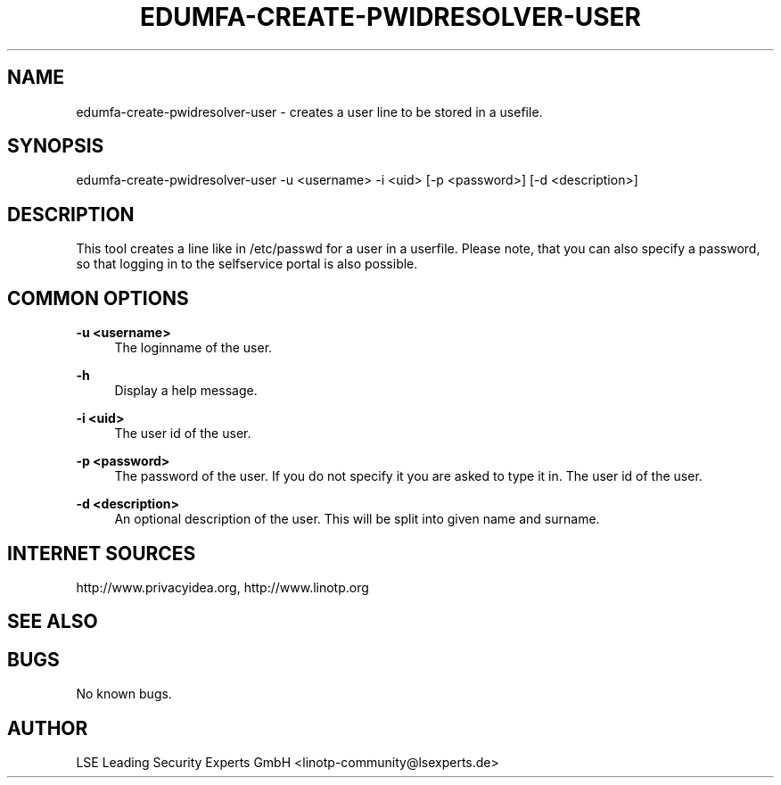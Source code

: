 .\" Manpage for edumfa-create-pwidresolver-user
.
.TH EDUMFA-CREATE-PWIDRESOLVER-USER  1 "11 Oct 2015" "1.0" "edumfa-create-pwidresolver-user man page"
.SH NAME
edumfa-create-pwidresolver-user \- creates a user line to be stored in a usefile.
.SH SYNOPSIS
edumfa-create-pwidresolver-user \-u <username> \-i <uid> [\-p <password>] [\-d <description>]
.SH DESCRIPTION
This tool creates a line like in /etc/passwd for a user in a userfile.
Please note, that you can also specify a password, so that logging in to the selfservice portal is also possible.
.SH COMMON OPTIONS
.PP
\fB\-u <username> \fR
.RS 4
The loginname of the user.
.RE

.PP
\fB\-h\fR
.RS 4
Display a help message.
.RE

.PP
\fB\-i <uid>\fR
.RS 4
The user id of the user.
.RE

.PP
\fB\-p <password>\fR
.RS 4
The password of the user. If you do not specify it you are asked to type it in.
The user id of the user.
.RE

.PP
\fB\-d <description>\fR
.RS 4
An optional description of the user. This will be split into given name and surname.
.RE


.SH INTERNET SOURCES
http://www.privacyidea.org,  http://www.linotp.org
.SH SEE ALSO

.SH BUGS
No known bugs.
.SH AUTHOR
LSE Leading Security Experts GmbH <linotp-community@lsexperts.de>
